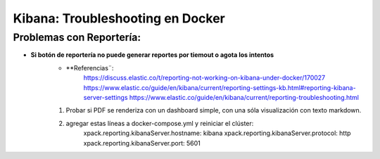 =================================
Kibana: Troubleshooting en Docker
=================================

Problemas con Reportería:
---------------------------------------------------

* **Si botón de reportería no puede generar reportes por tiemout o agota los intentos**
    * **Referencias¨:
        https://discuss.elastic.co/t/reporting-not-working-on-kibana-under-docker/170027
        https://www.elastic.co/guide/en/kibana/current/reporting-settings-kb.html#reporting-kibana-server-settings
        https://www.elastic.co/guide/en/kibana/current/reporting-troubleshooting.html
    1. Probar si PDF se renderiza con un dashboard simple, con una sóla visualización con texto markdown.
    2. agregar estas líneas a docker-compose.yml y reiniciar el clúster:
        xpack.reporting.kibanaServer.hostname: kibana
        xpack.reporting.kibanaServer.protocol: http
        xpack.reporting.kibanaServer.port: 5601
